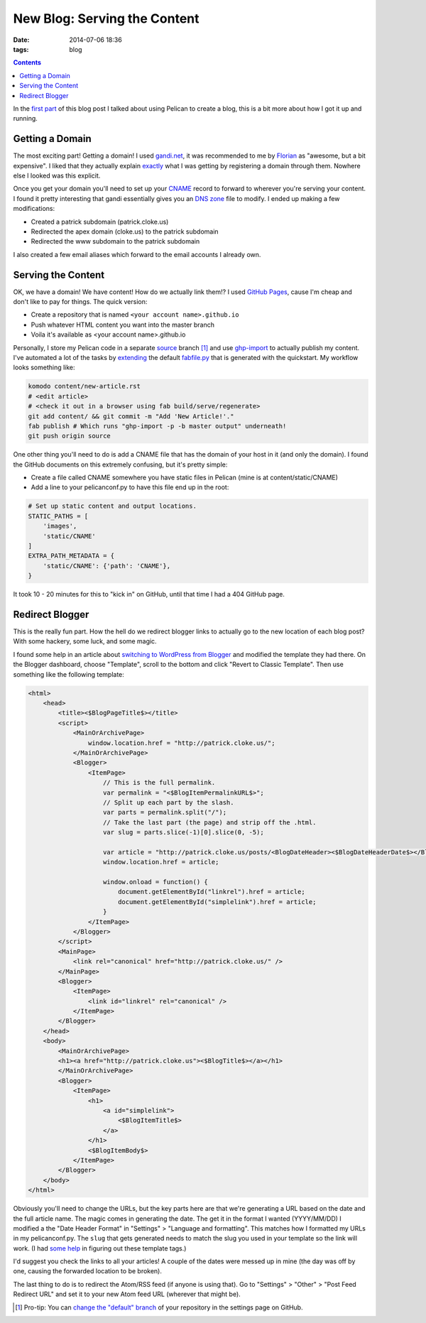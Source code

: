 New Blog: Serving the Content
#############################
:date: 2014-07-06 18:36
:tags: blog

.. contents::

In the `first part`_ of this blog post I talked about using Pelican to create a
blog, this is a bit more about how I got it up and running.

Getting a Domain
================

The most exciting part! Getting a domain! I used `gandi.net`_, it was
recommended to me by Florian_ as "awesome, but a bit expensive". I liked that
they actually explain exactly_ what I was getting by registering a domain
through them. Nowhere else I looked was this explicit.

Once you get your domain you'll need to set up your CNAME_ record to forward to
wherever you're serving your content. I found it pretty interesting that gandi
essentially gives you an `DNS zone`_ file to modify. I ended up making a few
modifications:

* Created a patrick subdomain (patrick.cloke.us)
* Redirected the apex domain (cloke.us) to the patrick subdomain
* Redirected the www subdomain to the patrick subdomain

I also created a few email aliases which forward to the email accounts I already
own.

Serving the Content
===================

OK, we have a domain! We have content! How do we actually link them!? I used
`GitHub Pages`_, cause I'm cheap and don't like to pay for things. The quick
version:

* Create a repository that is named ``<your account name>.github.io``
* Push whatever HTML content you want into the master branch
* Voila it's available as <your account name>.github.io

Personally, I store my Pelican code in a separate source_ branch [#]_ and use
ghp-import_ to actually publish my content. I've automated a lot of the tasks by
extending_ the default `fabfile.py`_ that is generated with the quickstart. My
workflow looks something like:

.. code-block:: bash

    komodo content/new-article.rst
    # <edit article>
    # <check it out in a browser using fab build/serve/regenerate>
    git add content/ && git commit -m "Add 'New Article!'."
    fab publish # Which runs "ghp-import -p -b master output" underneath!
    git push origin source

One other thing you'll need to do is add a CNAME file that has the domain of
your host in it (and only the domain). I found the GitHub documents on this
extremely confusing, but it's pretty simple:

* Create a file called CNAME somewhere you have static files in Pelican (mine is
  at content/static/CNAME)
* Add a line to your pelicanconf.py to have this file end up in the root:

.. code-block:: python

    # Set up static content and output locations.
    STATIC_PATHS = [
        'images',
        'static/CNAME'
    ]
    EXTRA_PATH_METADATA = {
        'static/CNAME': {'path': 'CNAME'},
    }

It took 10 - 20 minutes for this to "kick in" on GitHub, until that time I had a
404 GitHub page.

Redirect Blogger
================

This is the really fun part. How the hell do we redirect blogger links to
actually go to the new location of each blog post? With some hackery, some luck,
and some magic.

I found some help in an article about `switching to WordPress from Blogger`_ and
modified the template they had there. On the Blogger dashboard, choose
"Template", scroll to the bottom and click "Revert to Classic Template". Then
use something like the following template:

.. code-block:: xml

    <html>
        <head>
            <title><$BlogPageTitle$></title>
            <script>
                <MainOrArchivePage>
                    window.location.href = "http://patrick.cloke.us/";
                </MainOrArchivePage>
                <Blogger>
                    <ItemPage>
                        // This is the full permalink.
                        var permalink = "<$BlogItemPermalinkURL$>";
                        // Split up each part by the slash.
                        var parts = permalink.split("/");
                        // Take the last part (the page) and strip off the .html.
                        var slug = parts.slice(-1)[0].slice(0, -5);

                        var article = "http://patrick.cloke.us/posts/<BlogDateHeader><$BlogDateHeaderDate$></BlogDateHeader>/" + slug;
                        window.location.href = article;

                        window.onload = function() {
                            document.getElementById("linkrel").href = article;
                            document.getElementById("simplelink").href = article;
                        }
                    </ItemPage>
                </Blogger>
            </script>
            <MainPage>
                <link rel="canonical" href="http://patrick.cloke.us/" />
            </MainPage>
            <Blogger>
                <ItemPage>
                    <link id="linkrel" rel="canonical" />
                </ItemPage>
            </Blogger>
        </head>
        <body>
            <MainOrArchivePage>
            <h1><a href="http://patrick.cloke.us"><$BlogTitle$></a></h1>
            </MainOrArchivePage>
            <Blogger>
                <ItemPage>
                    <h1>
                        <a id="simplelink">
                            <$BlogItemTitle$>
                        </a>
                    </h1>
                    <$BlogItemBody$>
                </ItemPage>
            </Blogger>
        </body>
    </html>

Obviously you'll need to change the URLs, but the key parts here are that we're
generating a URL based on the date and the full article name. The magic comes in
generating the date. The get it in the format I wanted (YYYY/MM/DD) I modified a
the "Date Header Format" in "Settings" > "Language and formatting". This matches
how I formatted my URLs in my pelicanconf.py. The ``slug`` that gets generated
needs to match the slug you used in your template so the link will work. (I had
some_ help_ in figuring out these template tags.)

I'd suggest you check the links to all your articles! A couple of the dates were
messed up in mine (the day was off by one, causing the forwarded location to be
broken).

The last thing to do is to redirect the Atom/RSS feed (if anyone is using that).
Go to "Settings" > "Other" > "Post Feed Redirect URL" and set it to your new
Atom feed URL (wherever that might be).

.. [#] Pro-tip: You can `change the "default" branch`_ of your repository in the
       settings page on GitHub.

.. _first part: {filename}/articles/new-blog.rst
.. _gandi.net: https://www.gandi.net/
.. _Florian: http://blog.queze.net/
.. _exactly: https://www.gandi.net/domain/interface
.. _CNAME: https://en.wikipedia.org/wiki/CNAME
.. _DNS zone: https://en.wikipedia.org/wiki/DNS_zone
.. _GitHub Pages: https://pages.github.com/
.. _source: https://github.com/clokep/clokep.github.io
.. _ghp-import: https://github.com/davisp/ghp-import
.. _extending: https://github.com/clokep/clokep.github.io/blob/source/fabfile.py
.. _fabfile.py: http://www.fabfile.org/
.. _switching to WordPress from Blogger: http://www.labnol.org/internet/switch-from-blogger-to-wordpress/9707/
.. _some: https://support.google.com/blogger/answer/42095
.. _help: http://www.elizabethcastro.com/blogvqj/extras/templatetags.html
.. _change the "default" branch: https://help.github.com/articles/setting-the-default-branch
